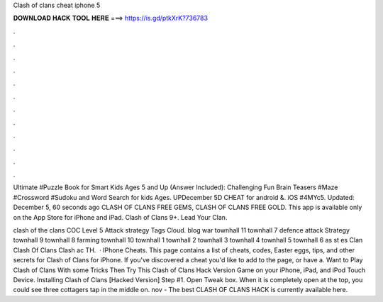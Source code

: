 Clash of clans cheat iphone 5



𝐃𝐎𝐖𝐍𝐋𝐎𝐀𝐃 𝐇𝐀𝐂𝐊 𝐓𝐎𝐎𝐋 𝐇𝐄𝐑𝐄 ===> https://is.gd/ptkXrK?736783



.



.



.



.



.



.



.



.



.



.



.



.

Ultimate #Puzzle Book for Smart Kids Ages 5 and Up (Answer Included): Challenging Fun Brain Teasers #Maze #Crossword #Sudoku and Word Search for kids Ages. UPDecember 5D CHEAT for android &. iOS #4MYc5. Updated: December 5, 60 seconds ago CLASH OF CLANS FREE GEMS, CLASH OF CLANS FREE GOLD. This app is available only on the App Store for iPhone and iPad. Clash of Clans 9+. Lead Your Clan.

clash of the clans COC Level 5 Attack strategy Tags Cloud. blog war townhall 11 townhall 7 defence attack Strategy townhall 9 townhall 8 farming townhall 10 townhall 1 townhall 2 townhall 3 townhall 4 townhall 5 townhall 6 as st es Clan Clash Of Clans Clash ac TH.  · IPhone Cheats. This page contains a list of cheats, codes, Easter eggs, tips, and other secrets for Clash of Clans for iPhone. If you've discovered a cheat you'd like to add to the page, or have a. Want to Play Clash of Clans With some Tricks Then Try This Clash of Clans Hack Version Game on your iPhone, iPad, and iPod Touch Device. Installing Clash of Clans [Hacked Version] Step #1. Open Tweak box. When it is completely open at the top, you could see three cottagers tap in the middle on. nov - The best CLASH OF CLANS HACK is currently available here.
